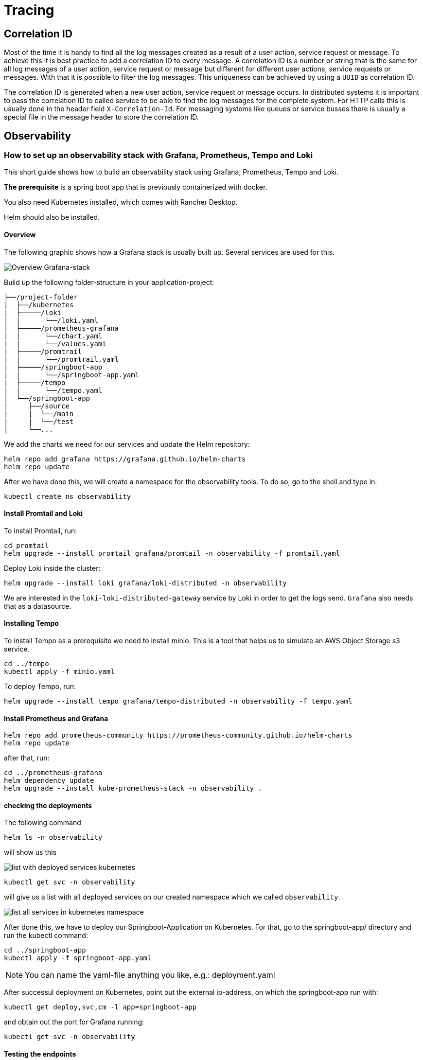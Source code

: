 :imagesdir: ../images

= Tracing

== Correlation ID

Most of the time it is handy to find all the log messages created as a result of a user action, service request or message. To achieve this it is best practice to add a correlation ID to every message. A correlation ID is a number or string that is the same for all log messages of a user action, service request or message but different for different user actions, service requests or messages. With that it is possible to filter the log messages. This uniqueness can be achieved by using a `UUID` as correlation ID.

The correlation ID is generated when a new user action, service request or message occurs. In distributed systems it is important to pass the correlation ID to called service to be able to find the log messages for the complete system.
For HTTP calls this is usually done in the header field `X-Correlation-Id`. For messaging systems like queues or service busses there is usually a special file in the message header to store the correlation ID.

== Observability

=== How to set up an observability stack with Grafana, Prometheus, Tempo and Loki

This short guide shows how to build an observability stack using Grafana, Prometheus, Tempo and Loki.

*The prerequisite* is a spring boot app that is previously containerized with docker.

You also need Kubernetes installed, which comes with Rancher Desktop.

Helm should also be installed.

==== Overview
The following graphic shows how a Grafana stack is usually built up. Several services are used for this.


image:grafana_stack_overview smaller.jpg["Overview Grafana-stack",scalewidth="80%",align="center"]

Build up the following folder-structure in your application-project:

[subs=+macros]
----
├──/project-folder
|  ├──/kubernetes
|  ├─────/loki
|  |      └──/loki.yaml
|  ├─────/prometheus-grafana
|  |      └──/chart.yaml
|  |      └──/values.yaml
|  ├─────/promtrail
|  |      └──/promtrail.yaml
|  ├─────/springboot-app
|  |      └──/springboot-app.yaml
|  ├─────/tempo
|  |      └──/tempo.yaml
|  └──/springboot-app
|     ├──/source
|     |  └──/main
|     |  └──/test
|     └──...

----

We add the charts we need for our services and update the Helm repository:

[source,shell]
helm repo add grafana https://grafana.github.io/helm-charts
helm repo update

After we have done this, we will create a namespace for the observability tools. To do so, go to the shell and type in:
[source,shell]
kubectl create ns observability

==== Install Promtail and Loki

To install Promtail, run:
[source,shell]
cd promtail
helm upgrade --install promtail grafana/promtail -n observability -f promtail.yaml

Deploy Loki inside the cluster:
[source,shell]
helm upgrade --install loki grafana/loki-distributed -n observability

We are interested in the `loki-loki-distributed-gateway` service by Loki in order to get the logs send. `Grafana` also needs that as a datasource.

==== Installing Tempo

To install Tempo as a prerequisite we need to install minio. This is a tool that helps us to simulate an AWS Object Storage s3 service.

[source,shell]
cd ../tempo
kubectl apply -f minio.yaml

To deploy Tempo, run:
[source,shell]
helm upgrade --install tempo grafana/tempo-distributed -n observability -f tempo.yaml

==== Install Prometheus and Grafana

[source,shell]
helm repo add prometheus-community https://prometheus-community.github.io/helm-charts
helm repo update

after that, run:
[source,shell]
cd ../prometheus-grafana
helm dependency update
helm upgrade --install kube-prometheus-stack -n observability .

==== checking the deployments
The following command

[source,shell]
helm ls -n observability

will show us this

image::show_deployed_services.png["list with deployed services kubernetes",scaledwidth="80%",align="center"]

[source,shell]
kubectl get svc -n observability

will give us a list with all deployed services on our created namespace which we called `observability`.

image::kubectl_get-svc-namespace.gif["list all services in kubernetes namespace",scalewidth="85%",align="center"]

After done this, we have to deploy our Springboot-Application on Kubernetes. For that, go to the springboot-app/ directory and run the kubectl command:
[source,shell]
cd ../springboot-app
kubectl apply -f springboot-app.yaml

NOTE: You can name the yaml-file anything you like, e.g.: deployment.yaml

After successul deployment on Kubernetes, point out the external ip-address, on which the springboot-app run with:
[source,shell]
kubectl get deploy,svc,cm -l app=springboot-app

and obtain out the port for Grafana running:
[source,shell]
kubectl get svc -n observability

==== Testing the endpoints

The Springboot-Application can be tested via the URL:
http://EXTERNAL-IP:8080/ENDPOINT

Grafana should be accessed with:
http://EXTERNAL-IP:PORT-FOR-GRAFANA


== References
* link:https://opentelemetry.io/docs/instrumentation/java/[OpenTelemetry with Java]
* link:https://grafana.com/docs/[Grafana Docs]